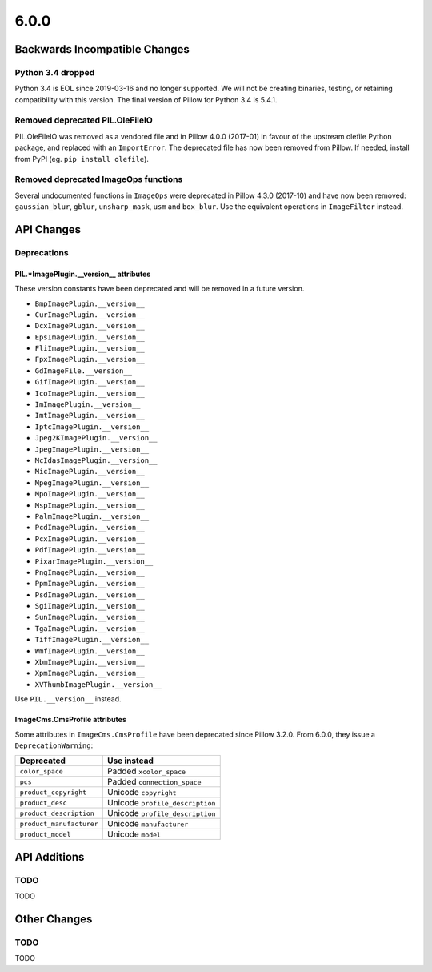 6.0.0
-----

Backwards Incompatible Changes
==============================

Python 3.4 dropped
^^^^^^^^^^^^^^^^^^

Python 3.4 is EOL since 2019-03-16 and no longer supported. We will not be creating
binaries, testing, or retaining compatibility with this version. The final version of
Pillow for Python 3.4 is 5.4.1.

Removed deprecated PIL.OleFileIO
^^^^^^^^^^^^^^^^^^^^^^^^^^^^^^^^

PIL.OleFileIO was removed as a vendored file and in Pillow 4.0.0 (2017-01) in favour of
the upstream olefile Python package, and replaced with an ``ImportError``. The
deprecated file has now been removed from Pillow. If needed, install from PyPI (eg.
``pip install olefile``).

Removed deprecated ImageOps functions
^^^^^^^^^^^^^^^^^^^^^^^^^^^^^^^^^^^^^

Several undocumented functions in ``ImageOps`` were deprecated in Pillow 4.3.0 (2017-10)
and have now been removed: ``gaussian_blur``, ``gblur``, ``unsharp_mask``, ``usm`` and
``box_blur``. Use the equivalent operations in ``ImageFilter`` instead.

API Changes
===========

Deprecations
^^^^^^^^^^^^

PIL.*ImagePlugin.__version__ attributes
~~~~~~~~~~~~~~~~~~~~~~~~~~~~~~~~~~~~~~~

These version constants have been deprecated and will be removed in a future version.

* ``BmpImagePlugin.__version__``
* ``CurImagePlugin.__version__``
* ``DcxImagePlugin.__version__``
* ``EpsImagePlugin.__version__``
* ``FliImagePlugin.__version__``
* ``FpxImagePlugin.__version__``
* ``GdImageFile.__version__``
* ``GifImagePlugin.__version__``
* ``IcoImagePlugin.__version__``
* ``ImImagePlugin.__version__``
* ``ImtImagePlugin.__version__``
* ``IptcImagePlugin.__version__``
* ``Jpeg2KImagePlugin.__version__``
* ``JpegImagePlugin.__version__``
* ``McIdasImagePlugin.__version__``
* ``MicImagePlugin.__version__``
* ``MpegImagePlugin.__version__``
* ``MpoImagePlugin.__version__``
* ``MspImagePlugin.__version__``
* ``PalmImagePlugin.__version__``
* ``PcdImagePlugin.__version__``
* ``PcxImagePlugin.__version__``
* ``PdfImagePlugin.__version__``
* ``PixarImagePlugin.__version__``
* ``PngImagePlugin.__version__``
* ``PpmImagePlugin.__version__``
* ``PsdImagePlugin.__version__``
* ``SgiImagePlugin.__version__``
* ``SunImagePlugin.__version__``
* ``TgaImagePlugin.__version__``
* ``TiffImagePlugin.__version__``
* ``WmfImagePlugin.__version__``
* ``XbmImagePlugin.__version__``
* ``XpmImagePlugin.__version__``
* ``XVThumbImagePlugin.__version__``

Use ``PIL.__version__`` instead.

ImageCms.CmsProfile attributes
~~~~~~~~~~~~~~~~~~~~~~~~~~~~~~

Some attributes in ``ImageCms.CmsProfile`` have been deprecated since Pillow 3.2.0. From
6.0.0, they issue a ``DeprecationWarning``:

========================  ===============================
Deprecated                Use instead
========================  ===============================
``color_space``           Padded ``xcolor_space``
``pcs``                   Padded ``connection_space``
``product_copyright``     Unicode ``copyright``
``product_desc``          Unicode ``profile_description``
``product_description``   Unicode ``profile_description``
``product_manufacturer``  Unicode ``manufacturer``
``product_model``         Unicode ``model``
========================  ===============================

API Additions
=============

TODO
^^^^

TODO

Other Changes
=============

TODO
^^^^

TODO
